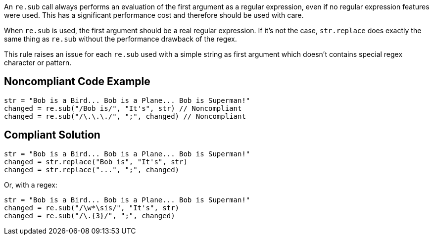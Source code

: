 An `re.sub` call always performs an evaluation of the first argument as a regular expression, even if no regular expression features were used. This has a significant performance cost and therefore should be used with care.


When `re.sub` is used, the first argument should be a real regular expression. If it's not the case, `str.replace` does exactly the same thing as `re.sub` without the performance drawback of the regex.


This rule raises an issue for each `re.sub` used with a simple string as first argument which doesn't contains special regex character or pattern.


== Noncompliant Code Example

----
str = "Bob is a Bird... Bob is a Plane... Bob is Superman!"
changed = re.sub("/Bob is/", "It's", str) // Noncompliant
changed = re.sub("/\.\.\./", ";", changed) // Noncompliant
----


== Compliant Solution

----
str = "Bob is a Bird... Bob is a Plane... Bob is Superman!"
changed = str.replace("Bob is", "It's", str)
changed = str.replace("...", ";", changed)
----
Or, with a regex:

----
str = "Bob is a Bird... Bob is a Plane... Bob is Superman!"
changed = re.sub("/\w*\sis/", "It's", str)
changed = re.sub("/\.{3}/", ";", changed)
----
